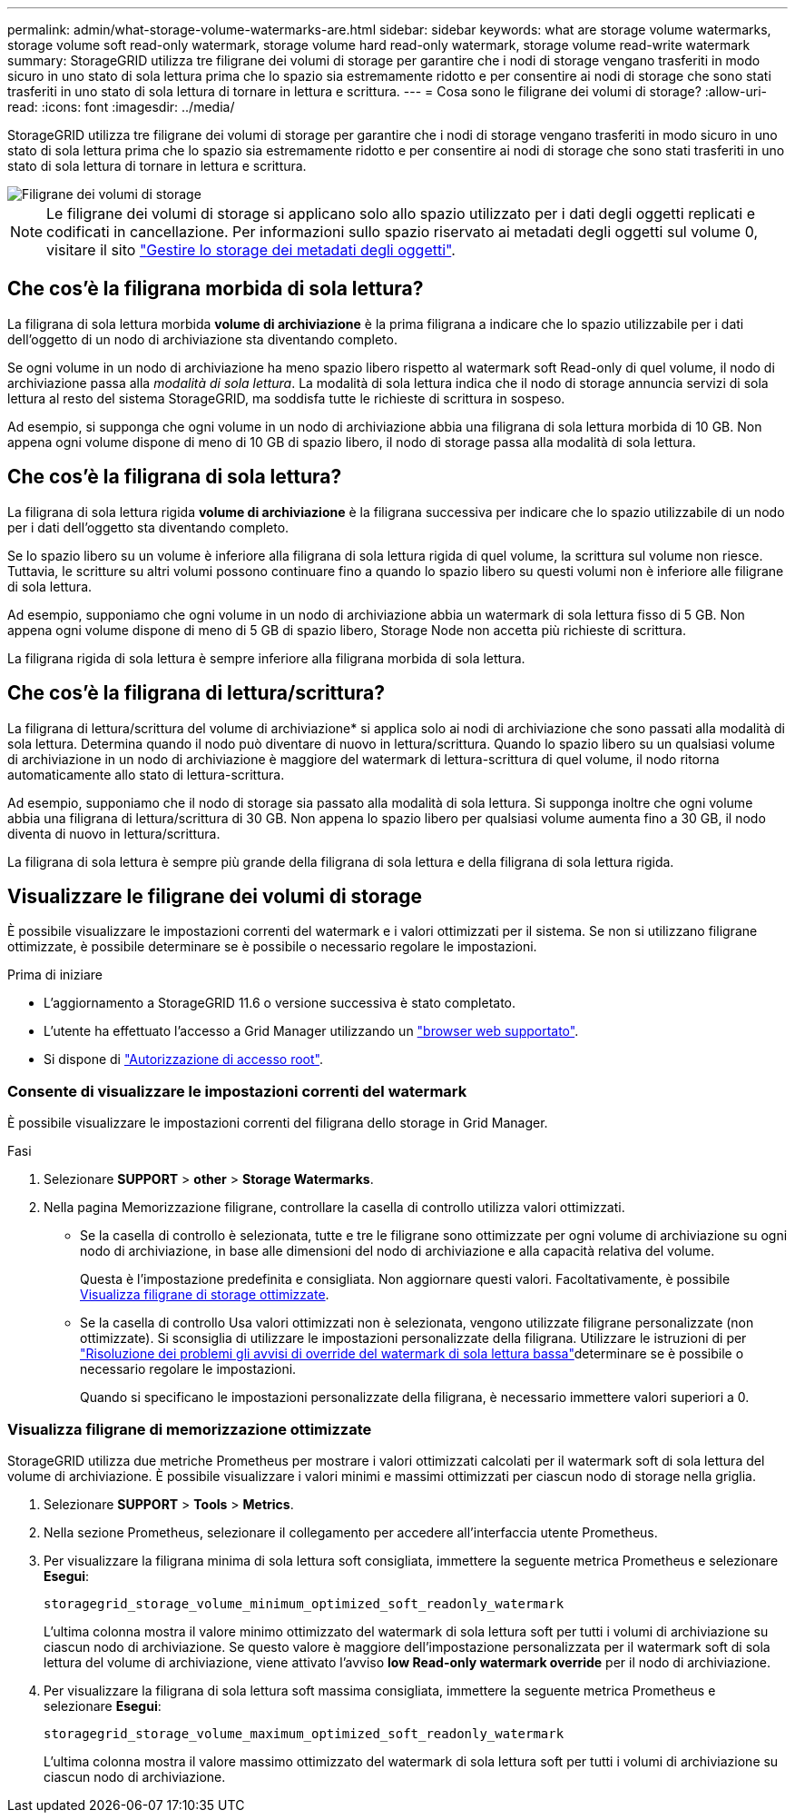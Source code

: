 ---
permalink: admin/what-storage-volume-watermarks-are.html 
sidebar: sidebar 
keywords: what are storage volume watermarks, storage volume soft read-only watermark, storage volume hard read-only watermark, storage volume read-write watermark 
summary: StorageGRID utilizza tre filigrane dei volumi di storage per garantire che i nodi di storage vengano trasferiti in modo sicuro in uno stato di sola lettura prima che lo spazio sia estremamente ridotto e per consentire ai nodi di storage che sono stati trasferiti in uno stato di sola lettura di tornare in lettura e scrittura. 
---
= Cosa sono le filigrane dei volumi di storage?
:allow-uri-read: 
:icons: font
:imagesdir: ../media/


[role="lead"]
StorageGRID utilizza tre filigrane dei volumi di storage per garantire che i nodi di storage vengano trasferiti in modo sicuro in uno stato di sola lettura prima che lo spazio sia estremamente ridotto e per consentire ai nodi di storage che sono stati trasferiti in uno stato di sola lettura di tornare in lettura e scrittura.

image::../media/storage_volume_watermarks.png[Filigrane dei volumi di storage]


NOTE: Le filigrane dei volumi di storage si applicano solo allo spazio utilizzato per i dati degli oggetti replicati e codificati in cancellazione. Per informazioni sullo spazio riservato ai metadati degli oggetti sul volume 0, visitare il sito link:managing-object-metadata-storage.html["Gestire lo storage dei metadati degli oggetti"].



== Che cos'è la filigrana morbida di sola lettura?

La filigrana di sola lettura morbida *volume di archiviazione* è la prima filigrana a indicare che lo spazio utilizzabile per i dati dell'oggetto di un nodo di archiviazione sta diventando completo.

Se ogni volume in un nodo di archiviazione ha meno spazio libero rispetto al watermark soft Read-only di quel volume, il nodo di archiviazione passa alla _modalità di sola lettura_. La modalità di sola lettura indica che il nodo di storage annuncia servizi di sola lettura al resto del sistema StorageGRID, ma soddisfa tutte le richieste di scrittura in sospeso.

Ad esempio, si supponga che ogni volume in un nodo di archiviazione abbia una filigrana di sola lettura morbida di 10 GB. Non appena ogni volume dispone di meno di 10 GB di spazio libero, il nodo di storage passa alla modalità di sola lettura.



== Che cos'è la filigrana di sola lettura?

La filigrana di sola lettura rigida *volume di archiviazione* è la filigrana successiva per indicare che lo spazio utilizzabile di un nodo per i dati dell'oggetto sta diventando completo.

Se lo spazio libero su un volume è inferiore alla filigrana di sola lettura rigida di quel volume, la scrittura sul volume non riesce. Tuttavia, le scritture su altri volumi possono continuare fino a quando lo spazio libero su questi volumi non è inferiore alle filigrane di sola lettura.

Ad esempio, supponiamo che ogni volume in un nodo di archiviazione abbia un watermark di sola lettura fisso di 5 GB. Non appena ogni volume dispone di meno di 5 GB di spazio libero, Storage Node non accetta più richieste di scrittura.

La filigrana rigida di sola lettura è sempre inferiore alla filigrana morbida di sola lettura.



== Che cos'è la filigrana di lettura/scrittura?

La filigrana di lettura/scrittura del volume di archiviazione* si applica solo ai nodi di archiviazione che sono passati alla modalità di sola lettura. Determina quando il nodo può diventare di nuovo in lettura/scrittura. Quando lo spazio libero su un qualsiasi volume di archiviazione in un nodo di archiviazione è maggiore del watermark di lettura-scrittura di quel volume, il nodo ritorna automaticamente allo stato di lettura-scrittura.

Ad esempio, supponiamo che il nodo di storage sia passato alla modalità di sola lettura. Si supponga inoltre che ogni volume abbia una filigrana di lettura/scrittura di 30 GB. Non appena lo spazio libero per qualsiasi volume aumenta fino a 30 GB, il nodo diventa di nuovo in lettura/scrittura.

La filigrana di sola lettura è sempre più grande della filigrana di sola lettura e della filigrana di sola lettura rigida.



== Visualizzare le filigrane dei volumi di storage

È possibile visualizzare le impostazioni correnti del watermark e i valori ottimizzati per il sistema. Se non si utilizzano filigrane ottimizzate, è possibile determinare se è possibile o necessario regolare le impostazioni.

.Prima di iniziare
* L'aggiornamento a StorageGRID 11.6 o versione successiva è stato completato.
* L'utente ha effettuato l'accesso a Grid Manager utilizzando un link:../admin/web-browser-requirements.html["browser web supportato"].
* Si dispone di link:admin-group-permissions.html["Autorizzazione di accesso root"].




=== Consente di visualizzare le impostazioni correnti del watermark

È possibile visualizzare le impostazioni correnti del filigrana dello storage in Grid Manager.

.Fasi
. Selezionare *SUPPORT* > *other* > *Storage Watermarks*.
. Nella pagina Memorizzazione filigrane, controllare la casella di controllo utilizza valori ottimizzati.
+
** Se la casella di controllo è selezionata, tutte e tre le filigrane sono ottimizzate per ogni volume di archiviazione su ogni nodo di archiviazione, in base alle dimensioni del nodo di archiviazione e alla capacità relativa del volume.
+
Questa è l'impostazione predefinita e consigliata. Non aggiornare questi valori. Facoltativamente, è possibile <<view-optimized-storage-watermarks,Visualizza filigrane di storage ottimizzate>>.

** Se la casella di controllo Usa valori ottimizzati non è selezionata, vengono utilizzate filigrane personalizzate (non ottimizzate). Si sconsiglia di utilizzare le impostazioni personalizzate della filigrana. Utilizzare le istruzioni di per link:../troubleshoot/troubleshoot-low-watermark-alert.html["Risoluzione dei problemi gli avvisi di override del watermark di sola lettura bassa"]determinare se è possibile o necessario regolare le impostazioni.
+
Quando si specificano le impostazioni personalizzate della filigrana, è necessario immettere valori superiori a 0.







=== [[filigrane-memorizzazione-ottimizzate-vista]]Visualizza filigrane di memorizzazione ottimizzate

StorageGRID utilizza due metriche Prometheus per mostrare i valori ottimizzati calcolati per il watermark soft di sola lettura del volume di archiviazione. È possibile visualizzare i valori minimi e massimi ottimizzati per ciascun nodo di storage nella griglia.

. Selezionare *SUPPORT* > *Tools* > *Metrics*.
. Nella sezione Prometheus, selezionare il collegamento per accedere all'interfaccia utente Prometheus.
. Per visualizzare la filigrana minima di sola lettura soft consigliata, immettere la seguente metrica Prometheus e selezionare *Esegui*:
+
`storagegrid_storage_volume_minimum_optimized_soft_readonly_watermark`

+
L'ultima colonna mostra il valore minimo ottimizzato del watermark di sola lettura soft per tutti i volumi di archiviazione su ciascun nodo di archiviazione. Se questo valore è maggiore dell'impostazione personalizzata per il watermark soft di sola lettura del volume di archiviazione, viene attivato l'avviso *low Read-only watermark override* per il nodo di archiviazione.

. Per visualizzare la filigrana di sola lettura soft massima consigliata, immettere la seguente metrica Prometheus e selezionare *Esegui*:
+
`storagegrid_storage_volume_maximum_optimized_soft_readonly_watermark`

+
L'ultima colonna mostra il valore massimo ottimizzato del watermark di sola lettura soft per tutti i volumi di archiviazione su ciascun nodo di archiviazione.


